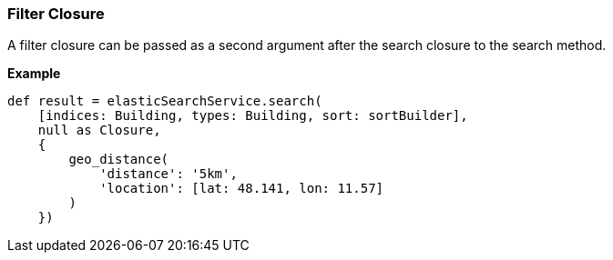[[filterClosure]]
=== Filter Closure

A filter closure can be passed as a second argument after the search closure to the search method.

*Example*

[source, groovy]
----
def result = elasticSearchService.search(
    [indices: Building, types: Building, sort: sortBuilder],
    null as Closure,
    {
        geo_distance(
            'distance': '5km',
            'location': [lat: 48.141, lon: 11.57]
        )
    })

----
